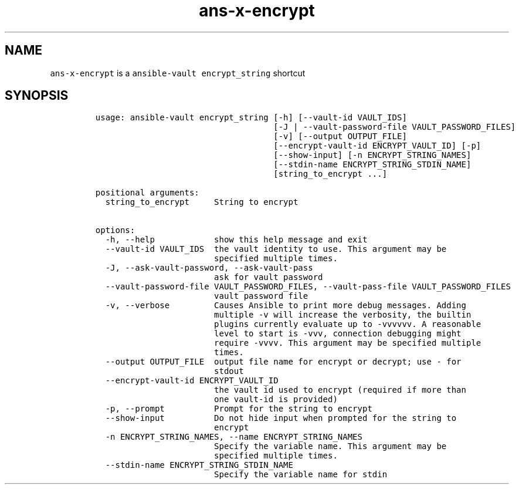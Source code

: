 .\" Automatically generated by Pandoc 2.17.1.1
.\"
.\" Define V font for inline verbatim, using C font in formats
.\" that render this, and otherwise B font.
.ie "\f[CB]x\f[]"x" \{\
. ftr V B
. ftr VI BI
. ftr VB B
. ftr VBI BI
.\}
.el \{\
. ftr V CR
. ftr VI CI
. ftr VB CB
. ftr VBI CBI
.\}
.TH "ans-x-encrypt" "1" "" "Version Latest" "Ansible-vault encrypt_string"
.hy
.SH NAME
.PP
\f[V]ans-x-encrypt\f[R] is a \f[V]ansible-vault encrypt_string\f[R]
shortcut
.SH SYNOPSIS
.IP
.nf
\f[C]
usage: ansible-vault encrypt_string [-h] [--vault-id VAULT_IDS]
                                    [-J | --vault-password-file VAULT_PASSWORD_FILES]
                                    [-v] [--output OUTPUT_FILE]
                                    [--encrypt-vault-id ENCRYPT_VAULT_ID] [-p]
                                    [--show-input] [-n ENCRYPT_STRING_NAMES]
                                    [--stdin-name ENCRYPT_STRING_STDIN_NAME]
                                    [string_to_encrypt ...]

positional arguments:
  string_to_encrypt     String to encrypt

options:
  -h, --help            show this help message and exit
  --vault-id VAULT_IDS  the vault identity to use. This argument may be
                        specified multiple times.
  -J, --ask-vault-password, --ask-vault-pass
                        ask for vault password
  --vault-password-file VAULT_PASSWORD_FILES, --vault-pass-file VAULT_PASSWORD_FILES
                        vault password file
  -v, --verbose         Causes Ansible to print more debug messages. Adding
                        multiple -v will increase the verbosity, the builtin
                        plugins currently evaluate up to -vvvvvv. A reasonable
                        level to start is -vvv, connection debugging might
                        require -vvvv. This argument may be specified multiple
                        times.
  --output OUTPUT_FILE  output file name for encrypt or decrypt; use - for
                        stdout
  --encrypt-vault-id ENCRYPT_VAULT_ID
                        the vault id used to encrypt (required if more than
                        one vault-id is provided)
  -p, --prompt          Prompt for the string to encrypt
  --show-input          Do not hide input when prompted for the string to
                        encrypt
  -n ENCRYPT_STRING_NAMES, --name ENCRYPT_STRING_NAMES
                        Specify the variable name. This argument may be
                        specified multiple times.
  --stdin-name ENCRYPT_STRING_STDIN_NAME
                        Specify the variable name for stdin
\f[R]
.fi
